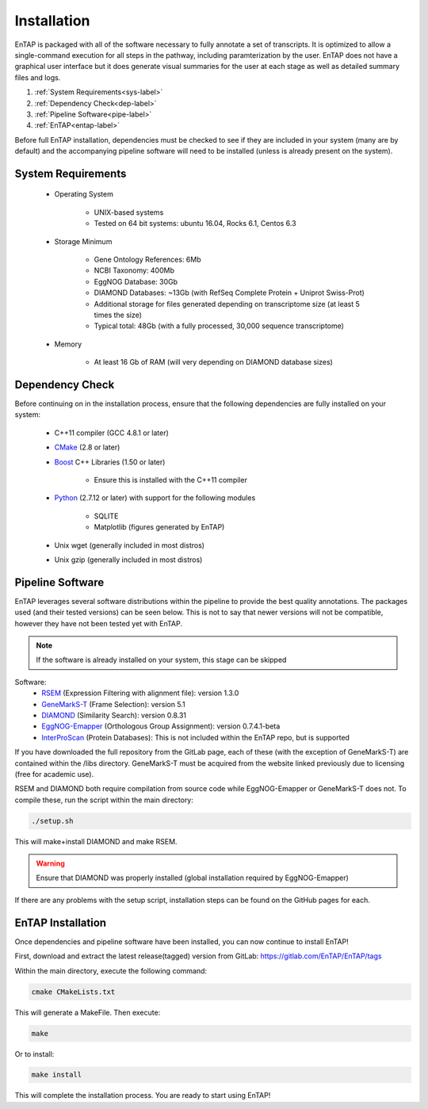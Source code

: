 .. _Boost: http://www.boost.org/users/download/
.. _Perl: https://www.perl.org/
.. _Python: https://www.python.org/
.. _RSEM: https://github.com/deweylab/RSEM
.. _EggNOG-Emapper: https://github.com/jhcepas/eggnog-mapper
.. _DIAMOND: https://github.com/bbuchfink/diamond
.. _GeneMarkS-T: http://exon.gatech.edu/GeneMark/
.. _CMake: https://cmake.org/
.. _InterProScan: https://github.com/ebi-pf-team/interproscan

Installation
==================
EnTAP is packaged with all of the software necessary to fully annotate a set of transcripts.  It is optimized to allow a single-command execution for all steps in the pathway, including paramterization by the user.  EnTAP does not have a graphical user interface but it does generate visual summaries for the user at each stage as well as detailed summary files and logs.   

#. :ref:`System Requirements<sys-label>`
#. :ref:`Dependency Check<dep-label>`
#. :ref:`Pipeline Software<pipe-label>`
#. :ref:`EnTAP<entap-label>`

Before full EnTAP installation, dependencies must be checked to see if they are included in your system (many are by default) and the accompanying pipeline software will need to be installed (unless is already present on the system).

.. sys-label:

System Requirements
-------------------
  
    * Operating System

        * UNIX-based systems
        * Tested on 64 bit systems: ubuntu 16.04, Rocks 6.1, Centos 6.3

    * Storage Minimum

        * Gene Ontology References: 6Mb
        * NCBI Taxonomy: 400Mb
        * EggNOG Database: 30Gb
        * DIAMOND Databases: ~13Gb (with RefSeq Complete Protein + Uniprot Swiss-Prot)
        * Additional storage for files generated depending on transcriptome size (at least 5 times the size)
        * Typical total: 48Gb (with a fully processed, 30,000 sequence transcriptome) 

    * Memory

        * At least 16 Gb of RAM (will very depending on DIAMOND database sizes)

.. _dep-label:

Dependency Check
------------------
Before continuing on in the installation process, ensure that the following dependencies are fully installed on your system:

    * C++11 compiler (GCC 4.8.1 or later)
	
    * CMake_ (2.8 or later)
	
    * Boost_ C++ Libraries (1.50 or later)
	
        * Ensure this is installed with the C++11 compiler
		
    * Python_ (2.7.12 or later) with support for the following modules
	
        * SQLITE
		
        * Matplotlib (figures generated by EnTAP)
		
    * Unix wget (generally included in most distros)
	
    * Unix gzip (generally included in most distros)


.. _pipe-label:

Pipeline Software
------------------
EnTAP leverages several software distributions within the pipeline to provide the best quality annotations. The packages used (and their tested versions) can be seen below. This is not to say that newer versions will not be compatible, however they have not been tested yet with EnTAP. 

.. note:: If the software is already installed on your system, this stage can be skipped

Software:
    * RSEM_ (Expression Filtering with alignment file): version 1.3.0
    * GeneMarkS-T_ (Frame Selection): version 5.1
    * DIAMOND_ (Similarity Search): version 0.8.31
    * EggNOG-Emapper_ (Orthologous Group Assignment): version 0.7.4.1-beta
    * InterProScan_ (Protein Databases): This is not included within the EnTAP repo, but is supported 

If you have downloaded the full repository from the GitLab page, each of these (with the exception of GeneMarkS-T) are contained within the /libs directory. GeneMarkS-T must be acquired from the website linked previously due to licensing (free for academic use). 


RSEM and DIAMOND both require compilation from source code while EggNOG-Emapper or GeneMarkS-T does not. To compile these, run the script within the main directory: 

.. code-block :: bash

    ./setup.sh


This will make+install DIAMOND and make RSEM. 

.. warning:: Ensure that DIAMOND was properly installed (global installation required by EggNOG-Emapper)

If there are any problems with the setup script, installation steps can be found on the GitHub pages for each. 

.. _entap-label:

EnTAP Installation
----------------------

Once dependencies and pipeline software have been installed, you can now continue to install EnTAP! 

First, download and extract the latest release(tagged) version from GitLab:
https://gitlab.com/EnTAP/EnTAP/tags

Within the main directory, execute the following command:

.. code-block :: bash

    cmake CMakeLists.txt

This will generate a MakeFile. Then execute:

.. code-block :: bash

    make

Or to install:

.. code-block :: bash

    make install

This will complete the installation process. You are ready to start using EnTAP!
